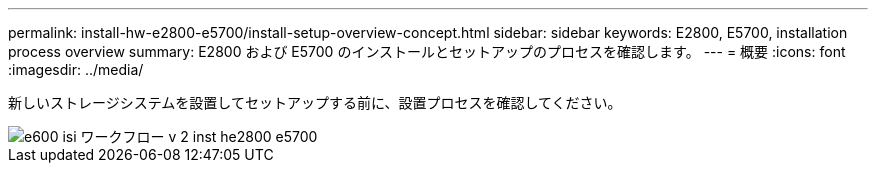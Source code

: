 ---
permalink: install-hw-e2800-e5700/install-setup-overview-concept.html 
sidebar: sidebar 
keywords: E2800, E5700, installation process overview 
summary: E2800 および E5700 のインストールとセットアップのプロセスを確認します。 
---
= 概要
:icons: font
:imagesdir: ../media/


[role="lead"]
新しいストレージシステムを設置してセットアップする前に、設置プロセスを確認してください。

image::../media/ef600_isi_workflow_v_2_inst-hw-e2800-e5700.bmp[e600 isi ワークフロー v 2 inst he2800 e5700]
